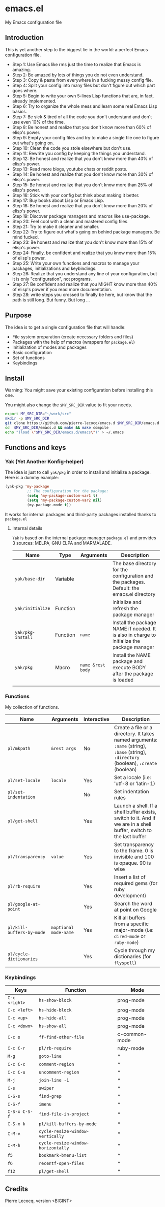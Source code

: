 * emacs.el

My Emacs configuration file

** Introduction

This is yet another step to the biggest lie in the world: a perfect Emacs configuration file.

- Step 1: Use Emacs like rms just the time to realize that Emacs is amazing.
- Step 2: Be amazed by lots of things you do not even understand.
- Step 3: Copy & paste from everywhere in a fucking messy config file.
- Step 4: Split your config into many files but don't figure out which part goes where.
- Step 5: Begin to write your own 5-lines Lisp functions that are, in fact, already implemented.
- Step 6: Try to organize the whole mess and learn some real Emacs Lisp basics.
- Step 7: Be sick & tired of all the code you don't understand and don't use even 10% of the time.
- Step 8: Be honest and realize that you don't know more than 60% of elisp's power.
- Step 9: Empty your config files and try to make a single file one to figure out what's going on.
- Step 10: Clean the code you stole elsewhere but don't use.
- Step 11: Rewrite you config by keeping the things you understand.
- Step 12: Be honest and realize that you don't know more than 40% of elisp's power.
- Step 13: Read more blogs, youtube chats or reddit posts.
- Step 14: Be honest and realize that you don't know more than 30% of elisp's power.
- Step 15: Be honest and realize that you don't know more than 25% of elisp's power.
- Step 16: Stick with your config but think about making it better.
- Step 17: Buy books about Lisp or Emacs Lisp.
- Step 18: Be honest and realize that you don't know more than 20% of elisp's power.
- Step 19: Discover package managers and macros like use-package.
- Step 20: Feel cool with a clean and mastered config files.
- Step 21: Try to make it cleaner and smaller.
- Step 22: Try to figure out what's going on behind package managers. Be mind fucked.
- Step 23: Be honest and realize that you don't know more than 15% of elisp's power.
- Step 24: Finally, be confident and realize that you know more than 15% of elisp's power.
- Step 25: Write your own functions and macros to manage your packages, initializations and keybindings.
- Step 26: Realize that you understand any line of your configuration, but it is only "configuration", not programs.
- Step 27: Be confident and realize that you MIGHT know more than 40% of elisp's power if you read more documentation.
- Step 28: write steps you crossed to finally be here, but know that the path is still long. But funny. But long ...

** Purpose

The idea is to get a single configuration file that will handle:

- File system preparation (create necessary folders and files)
- Packages with the help of macros (wrappers for =package.el=)
- Initialization of modes and packages
- Basic configuration
- Set of functions
- Keybindings

** Install

Warning: You might save your existing configuration before installing this one.

You might also change the =$MY_SRC_DIR= value to fit your needs.

#+begin_src sh
export MY_SRC_DIR="~/work/src"
mkdir -p $MY_SRC_DIR
git clone https://github.com/pierre-lecocq/emacs.d $MY_SRC_DIR/emacs.d
cd  $MY_SRC_DIR/emacs.d && make && make compile
echo "(load \"$MY_SRC_DIR/emacs.d/emacs\")" > ~/.emacs
#+end_src

** Functions and keys

*** Yak (Yet Another Konfig-helper)

The idea is just to call =yak/pkg= in order to install and initialize a package. Here is a dummy example:

#+begin_src emacs-lisp
(yak-pkg 'my-package
          ;; The configuration for the package:
          (setq 'my-package-custom-var1 t)
          (setq 'my-package-custom-var2 nil)
          (my-package-mode t))
#+end_src

It works for internal packages and third-party packages installed thanks to =package.el=

**** Internal details

=Yak= is based on the internal package manager =package.el= and provides 3 sources: MELPA, GNU ELPA and MARMALADE.

| Name            | Type     | Arguments       | Description                                                                                |
|-----------------+----------+-----------------+--------------------------------------------------------------------------------------------|
| =yak/base-dir=    | Variable |                 | The base directory for the configuration and the packages. Default: the emacs.el directory |
| =yak/initialize=  | Function |                 | Initialize and refresh the package manager                                                 |
| =yak/pkg-install= | Function | =name=            | Install the package NAME if needed. It is also in charge to initialize the package manager |
| =yak/pkg=         | Macro    | =name &rest body= | Install the NAME package and execute BODY after the package is loaded                      |
|                 |          |                 |                                                                                            |

*** Functions

My collection of functions.

| Name                    | Arguments           | Interactive | Description                                                                                                                    |
|-------------------------+---------------------+-------------+--------------------------------------------------------------------------------------------------------------------------------|
| =pl/mkpath=               | =&rest args=          | No          | Create a file or a directory. It takes named arguments: =:name= (string), =:base= (string), =:directory= (boolean), =:create= (boolean) |
| =pl/set-locale=           | =locale=              | Yes          | Set a locale (i.e: 'utf-8 or 'latin-1)                                                                                         |
| =pl/set-indentation=      |                     | No          | Set indentation rules                                                                                                          |
| =pl/get-shell=            |                     | Yes         | Launch a shell. If a shell buffer exists, switch to it. And if we are in a shell buffer, switch to the last buffer             |
| =pl/transparency=         | =value=               | Yes         | Set transparency to the frame. 0 is invisible and 100 is opaque. 90 is wise                                                    |
| =pl/rb-require=           |                     | Yes         | Insert a list of required gems (for ruby development)                                                                          |
| =pl/google-at-point=      |                     | Yes         | Search the word at point on Google                                                                                             |
| =pl/kill-buffers-by-mode= | =&optional mode-name= | Yes         | Kill all buffers from a specific major-mode (i.e: =dired-mode= or =ruby-mode=)                                                 |
| =pl/cycle-dictionaries=   |                     | Yes         | Cycle through my dictionaries (for =flyspell=)                                                                                 |

*** Keybindings

| Keys        | Function                         | Mode          |
|-------------+----------------------------------+---------------|
| =C-c <right>= | =hs-show-block=                    | prog-mode     |
| =C-c <left>=  | =hs-hide-block=                    | prog-mode     |
| =C-c <up>=    | =hs-hide-all=                      | prog-mode     |
| =C-c <down>=  | =hs-show-all=                      | prog-mode     |
| =C-c o=       | =ff-find-other-file=               | c-common-mode |
| =C-c C-r=     | =pl/rb-require=                    | ruby-mode     |
| =M-g=         | =goto-line=                        | *             |
| =C-c C-c=     | =comment-region=                   | *             |
| =C-c C-u=     | =uncomment-region=                 | *             |
| =M-j=         | =join-line -1=                     | *             |
| =C-s=         | =swiper=                           | *             |
| =C-S-s=       | =find-grep=                        | *             |
| =C-S-f=       | =imenu=                            | *             |
| =C-S-x C-S-f= | =find-file-in-project=             | *             |
| =C-S-x k=     | =pl/kill-buffers-by-mode=          | *             |
| =C-M-v=       | =cycle-resize-window-vertically=   | *             |
| =C-M-h=       | =cycle-resize-window-horizontally= | *             |
| =f5=          | =bookmark-bmenu-list=              | *             |
| =f6=          | =recentf-open-files=               | *             |
| =f12=         | =pl/get-shell=                     | *             |

** Credits

Pierre Lecocq, version <BIGINT>

** Links

*** Official

- [[https://www.gnu.org/software/emacs/][The GNU Emacs official website]]
- [[http://www.damtp.cam.ac.uk/user/sje30/ess11/resources/emacs-refcard.pdf][Gnu Emacs refcard (PDF)]]
- [[https://www.gnu.org/software/emacs/manual/html_node/emacs/index.html][GNU Emacs manual]]
- [[https://www.gnu.org/software/emacs/manual/html_node/eintr/index.html][An Introduction to Programming in Emacs Lisp]]
- [[https://www.gnu.org/software/emacs/manual/html_node/elisp/index.html][Emacs Lisp Reference Manual]]
- [[https://www.gnu.org/software/emacs/manual/index.html][Other Emacs manuals]]

*** Third-party

- [[http://planet.emacsen.org/][Planet Emacsen]]
- [[http://www.reddit.com/r/emacs][Emacs subreddit]]
- [[http://www.emacswiki.org/][Emacs Wiki]]
- [[http://oremacs.com/][(or emacs]]
- [[http://emacsredux.com/][Emacs Redux]]
- [[http://emacsrocks.com/][Emacs Rocks]]
- [[https://www.masteringemacs.org/][Mastering Emacs]]
- [[http://sachachua.com/blog/category/emacs/][Sacha Chua - Emacs category]]
- [[https://github.com/emacs-tw/awesome-emacs][Awesome Emacs]]
- [[https://github.com/pierre-lecocq/emacs4developers][Emacs for Developers tutorial]]
